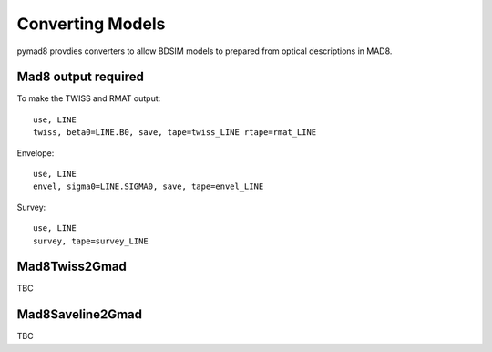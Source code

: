 =================
Converting Models
=================

pymad8 provdies converters to allow BDSIM models to prepared from optical
descriptions in MAD8.

Mad8 output required 
--------------------

To make the TWISS and RMAT output::

   use, LINE
   twiss, beta0=LINE.B0, save, tape=twiss_LINE rtape=rmat_LINE

Envelope::

   use, LINE
   envel, sigma0=LINE.SIGMA0, save, tape=envel_LINE

Survey::

   use, LINE
   survey, tape=survey_LINE


Mad8Twiss2Gmad
--------------

TBC

Mad8Saveline2Gmad
-----------------

TBC

